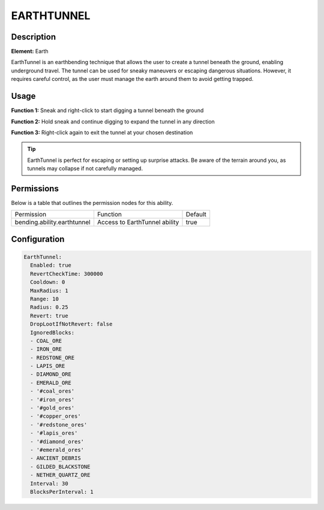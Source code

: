 .. earthtunnel:
############
EARTHTUNNEL
############

Description
###########

**Element:** Earth

EarthTunnel is an earthbending technique that allows the user to create a tunnel beneath the ground, enabling underground travel. The tunnel can be used for sneaky maneuvers or escaping dangerous situations. However, it requires careful control, as the user must manage the earth around them to avoid getting trapped.

Usage
#####

**Function 1:** Sneak and right-click to start digging a tunnel beneath the ground

**Function 2:** Hold sneak and continue digging to expand the tunnel in any direction

**Function 3:** Right-click again to exit the tunnel at your chosen destination

.. tip:: EarthTunnel is perfect for escaping or setting up surprise attacks. Be aware of the terrain around you, as tunnels may collapse if not carefully managed.

Permissions
###########
Below is a table that outlines the permission nodes for this ability.

+-------------------------------------+-------------------------------+---------+
| Permission                          | Function                      | Default |
+-------------------------------------+-------------------------------+---------+
| bending.ability.earthtunnel         | Access to EarthTunnel ability | true    |
+-------------------------------------+-------------------------------+---------+

Configuration
#############

.. code:: YAML

    EarthTunnel:
      Enabled: true
      RevertCheckTime: 300000
      Cooldown: 0
      MaxRadius: 1
      Range: 10
      Radius: 0.25
      Revert: true
      DropLootIfNotRevert: false
      IgnoredBlocks:
      - COAL_ORE
      - IRON_ORE
      - REDSTONE_ORE
      - LAPIS_ORE
      - DIAMOND_ORE
      - EMERALD_ORE
      - '#coal_ores'
      - '#iron_ores'
      - '#gold_ores'
      - '#copper_ores'
      - '#redstone_ores'
      - '#lapis_ores'
      - '#diamond_ores'
      - '#emerald_ores'
      - ANCIENT_DEBRIS
      - GILDED_BLACKSTONE
      - NETHER_QUARTZ_ORE
      Interval: 30
      BlocksPerInterval: 1

